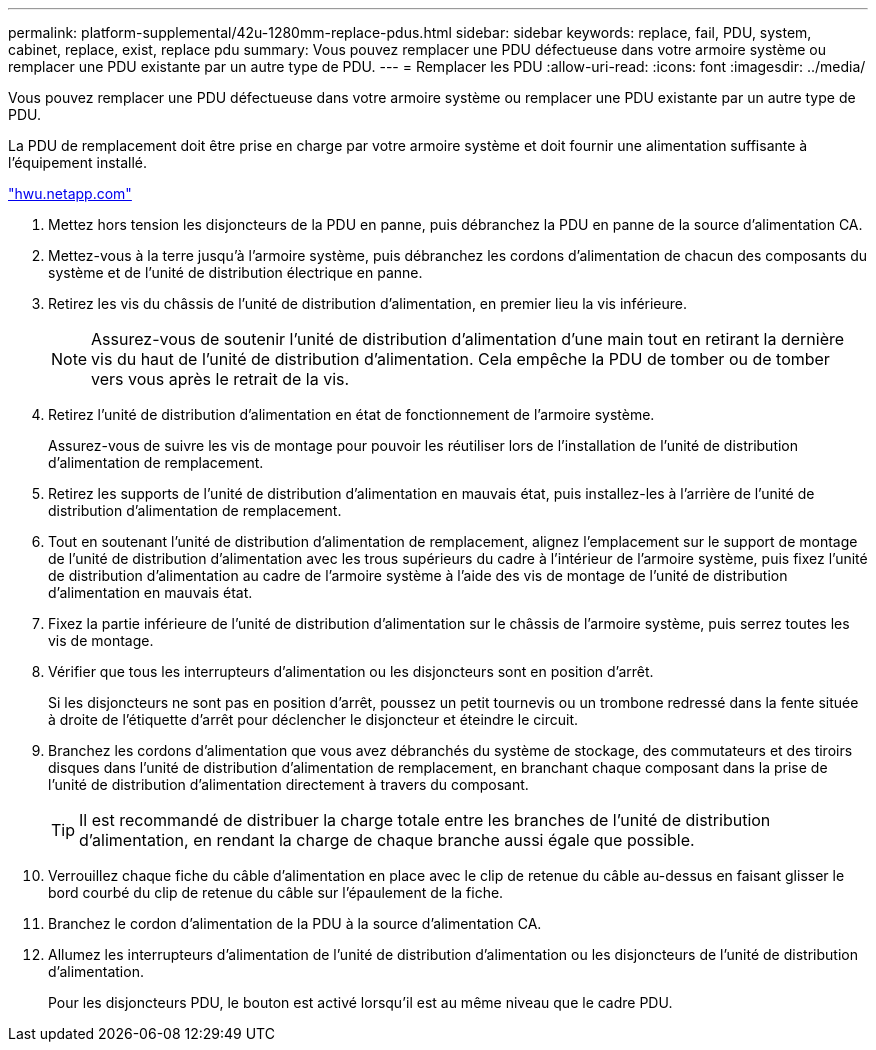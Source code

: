 ---
permalink: platform-supplemental/42u-1280mm-replace-pdus.html 
sidebar: sidebar 
keywords: replace, fail, PDU, system, cabinet, replace, exist, replace pdu 
summary: Vous pouvez remplacer une PDU défectueuse dans votre armoire système ou remplacer une PDU existante par un autre type de PDU. 
---
= Remplacer les PDU
:allow-uri-read: 
:icons: font
:imagesdir: ../media/


[role="lead"]
Vous pouvez remplacer une PDU défectueuse dans votre armoire système ou remplacer une PDU existante par un autre type de PDU.

La PDU de remplacement doit être prise en charge par votre armoire système et doit fournir une alimentation suffisante à l'équipement installé.

https://hwu.netapp.com/["hwu.netapp.com"]

. Mettez hors tension les disjoncteurs de la PDU en panne, puis débranchez la PDU en panne de la source d'alimentation CA.
. Mettez-vous à la terre jusqu'à l'armoire système, puis débranchez les cordons d'alimentation de chacun des composants du système et de l'unité de distribution électrique en panne.
. Retirez les vis du châssis de l'unité de distribution d'alimentation, en premier lieu la vis inférieure.
+

NOTE: Assurez-vous de soutenir l'unité de distribution d'alimentation d'une main tout en retirant la dernière vis du haut de l'unité de distribution d'alimentation. Cela empêche la PDU de tomber ou de tomber vers vous après le retrait de la vis.

. Retirez l'unité de distribution d'alimentation en état de fonctionnement de l'armoire système.
+
Assurez-vous de suivre les vis de montage pour pouvoir les réutiliser lors de l'installation de l'unité de distribution d'alimentation de remplacement.

. Retirez les supports de l'unité de distribution d'alimentation en mauvais état, puis installez-les à l'arrière de l'unité de distribution d'alimentation de remplacement.
. Tout en soutenant l'unité de distribution d'alimentation de remplacement, alignez l'emplacement sur le support de montage de l'unité de distribution d'alimentation avec les trous supérieurs du cadre à l'intérieur de l'armoire système, puis fixez l'unité de distribution d'alimentation au cadre de l'armoire système à l'aide des vis de montage de l'unité de distribution d'alimentation en mauvais état.
. Fixez la partie inférieure de l'unité de distribution d'alimentation sur le châssis de l'armoire système, puis serrez toutes les vis de montage.
. Vérifier que tous les interrupteurs d'alimentation ou les disjoncteurs sont en position d'arrêt.
+
Si les disjoncteurs ne sont pas en position d'arrêt, poussez un petit tournevis ou un trombone redressé dans la fente située à droite de l'étiquette d'arrêt pour déclencher le disjoncteur et éteindre le circuit.

. Branchez les cordons d'alimentation que vous avez débranchés du système de stockage, des commutateurs et des tiroirs disques dans l'unité de distribution d'alimentation de remplacement, en branchant chaque composant dans la prise de l'unité de distribution d'alimentation directement à travers du composant.
+

TIP: Il est recommandé de distribuer la charge totale entre les branches de l'unité de distribution d'alimentation, en rendant la charge de chaque branche aussi égale que possible.

. Verrouillez chaque fiche du câble d'alimentation en place avec le clip de retenue du câble au-dessus en faisant glisser le bord courbé du clip de retenue du câble sur l'épaulement de la fiche.
. Branchez le cordon d'alimentation de la PDU à la source d'alimentation CA.
. Allumez les interrupteurs d'alimentation de l'unité de distribution d'alimentation ou les disjoncteurs de l'unité de distribution d'alimentation.
+
Pour les disjoncteurs PDU, le bouton est activé lorsqu'il est au même niveau que le cadre PDU.


